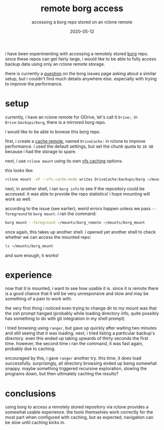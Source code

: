 #+TITLE: remote borg access
#+SUBTITLE: accessing a borg repo stored on an rclone remote
#+DATE: 2020-05-12
#+TAGS[]: backup

i have been experimenting with accessing a remotely stored [[brain:borg backup][borg]] repo.
since these repos can get fairly large, i would like to be able to fully access backup data using only an rclone remote storage.

there is currently a [[https://github.com/borgbackup/borg/issues/4101][question]] on the borg issues page asking about a similar setup, but i couldn't find much details anywhere else.
especially with trying to improve the performance.

* setup
currently, i have an rclone remote for GDrive, let's call it ~Drive:~.
in ~Drive:backups/borg~, there is a mirrored borg repo.

i would like to be able to browse this borg repo.

first, i create a [[https://rclone.org/cache/][cache remote]], named ~DriveCache:~ in rclone to improve performance.
i used the default settings, but set the chunk quota to ~10 GB~ because i had the storage to spare.

next, i use ~rclone mount~ using its own [[https://rclone.org/commands/rclone_mount/#file-caching][vfs caching]] options.

this looks like:
#+begin_src sh
rclone mount -vP --vfs-cache-mode writes DriveCache:backups/borg ~/mounts/borg_remote
#+end_src

next, in another shell, i ran ~borg info~ to see if the repository could be accessed.
it was able to provide the repo statistics!
i hope mounting will work as well.

according to the issue (see earlier), weird errors happen unless we pass ~--foreground~ to ~borg mount~.
i ran the command:
#+begin_src sh
borg mount --foreground ~/mounts/borg_remote ~/mounts/borg_mount
#+end_src

once again, this takes up another shell.
i opened yet another shell to check whether we can access the mounted repo:
#+begin_src sh
ls ~/mounts/borg_mount
#+end_src
and sure enough, it works!

* experience
now that it is mounted, i want to see how usable it is.
since it is remote there is a good chance that it will be very unresponsive and slow and may be something of a pain to work with.

the very first thing i noticed even trying to change dir to my mount was that the zsh prompt hanged (probably while loading directory info, quite possibly has something to do with git integration in my shell prompt)

i tried browsing using ~ranger~, but gave up quickly after waiting two minutes and still seeing that it was loading.
next, i tried listing a particular backup's directory.
even this ended up taking upwards of thirty seconds the first time.
however, the second time i ran the command, it was fast again, probably due to caching.

encouraged by this, i gave ~ranger~ another try. this time, it does load successfully.
surprisingly, all directory browsing ended up being somewhat snappy.
maybe something triggered recursive exploration, slowing the programs down, but then ultimately caching the results?
* conclusions
using borg to access a remotely stored repository via rclone provides a somewhat usable experience.
the tools themselves work correctly for the most part when configured with caching, but as expected, navigation can be slow until caching kicks in.
